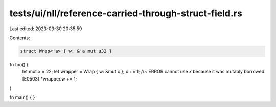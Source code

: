 tests/ui/nll/reference-carried-through-struct-field.rs
======================================================

Last edited: 2023-03-30 20:35:59

Contents:

.. code-block:: rs

    struct Wrap<'a> { w: &'a mut u32 }

fn foo() {
    let mut x = 22;
    let wrapper = Wrap { w: &mut x };
    x += 1; //~ ERROR cannot use `x` because it was mutably borrowed [E0503]
    *wrapper.w += 1;
}

fn main() { }


